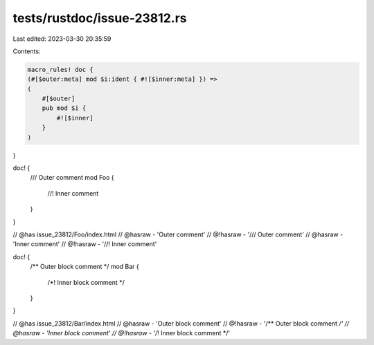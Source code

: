 tests/rustdoc/issue-23812.rs
============================

Last edited: 2023-03-30 20:35:59

Contents:

.. code-block:: rs

    macro_rules! doc {
    (#[$outer:meta] mod $i:ident { #![$inner:meta] }) =>
    (
        #[$outer]
        pub mod $i {
            #![$inner]
        }
    )
}

doc! {
    /// Outer comment
    mod Foo {
        //! Inner comment
    }
}

// @has issue_23812/Foo/index.html
// @hasraw - 'Outer comment'
// @!hasraw - '/// Outer comment'
// @hasraw - 'Inner comment'
// @!hasraw - '//! Inner comment'


doc! {
    /** Outer block comment */
    mod Bar {
        /*! Inner block comment */
    }
}

// @has issue_23812/Bar/index.html
// @hasraw - 'Outer block comment'
// @!hasraw - '/** Outer block comment */'
// @hasraw - 'Inner block comment'
// @!hasraw - '/*! Inner block comment */'


